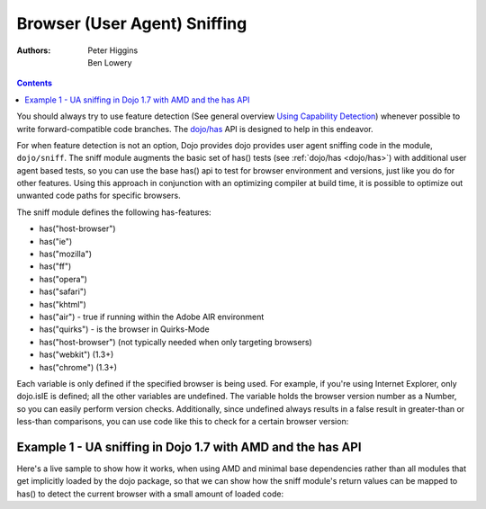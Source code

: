 .. _dojo/sniff:

=============================
Browser (User Agent) Sniffing
=============================

:Authors: Peter Higgins, Ben Lowery

.. contents ::
    :depth: 2

You should always try to use feature detection (See general overview `Using Capability Detection <http://dev.opera.com/articles/view/using-capability-detection/>`_) whenever possible to write forward-compatible code branches.  The `dojo/has <dojo/has>`_ API is designed to help in this endeavor.

For when feature detection is not an option, Dojo provides dojo provides user agent sniffing code in the module, ``dojo/sniff``.   The sniff module augments the basic set of has() tests (see :ref:`dojo/has <dojo/has>`) with additional user agent based tests, so you can use the base has() api to test for browser environment and versions, just like you do for other features.  Using this approach in conjunction with an optimizing compiler at build time, it is possible to optimize out unwanted code paths for specific browsers.

The sniff module defines the following has-features:

* has("host-browser")
* has("ie")
* has("mozilla")
* has("ff")
* has("opera")
* has("safari")
* has("khtml")
* has("air") - true if running within the Adobe AIR environment
* has("quirks") - is the browser in Quirks-Mode
* has("host-browser") (not typically needed when only targeting browsers)
* has("webkit") (1.3+)
* has("chrome") (1.3+)

Each variable is only defined if the specified browser is being used. For example, if you're using Internet Explorer, only dojo.isIE is defined; all the other variables are undefined. The variable holds the browser version number as a Number, so you can easily perform version checks. Additionally, since undefined always results in a false result in greater-than or less-than comparisons, you can use code like this to check for a certain browser version:

.. js ::

  require(["dojo/has", "dojo/_base/sniff"], function(has){
    if(has("ie") <= 6){ // only IE6 and below
      ...
    }

    if(has("ff") < 3){ // only Firefox 2.x and lower
      ...
    }

    if(has("ie") == 7){ // only IE7
      ...
    }
  });


Example 1 - UA sniffing in Dojo 1.7 with AMD and the has API
============================================================

Here's a live sample to show how it works, when using AMD and minimal base dependencies rather than all modules that get implicitly loaded by the dojo package, so that we can show how the sniff module's return values can be mapped to has() to detect the current browser with a small amount of loaded code:

.. code-example ::
  :djConfig: async: true, parseOnLoad: false

  .. js ::

      require(["dojo/has", // alias has API to "has"
              "dojo/_base/array", // alias array api to "arrayUtil"
              "dojo/dom", // alias DOM api to "dom"
              "dojo/_base/sniff", // load browser-related has feature tests
              "dojo/domReady!"], // wait until DOM is loaded
           function(has, arrayUtil, dom){

        function makeFancyAnswer(who){
          if(has(who)){
            return "Yes, it's version " + has(who);
          }else{
            return "No";
          }
        }

        function makeAtLeastAnswer(who, version){
          var answer = (has(who) >= version) ? "Yes" : "No";
          dom.byId("isAtLeast" + who + version).innerHTML = answer;
        }

        arrayUtil.forEach(["ie", "mozilla", "ff", "opera", "webkit", "chrome"], function(n){
          dom.byId("answerIs" + n).innerHTML = makeFancyAnswer(n);
        });
        makeAtLeastAnswer("ie", 7);
        makeAtLeastAnswer("ff", 3);
        makeAtLeastAnswer("opera", 9);

      });

  .. html ::

      <dl>
        <dt>Is this Internet Explorer?</dt>
        <dd id="answerIsie"></dd>
        <dt>Is this Firefox?</dt>
        <dd id="answerIsff"></dd>
        <dt>Is this Mozilla?</dt>
        <dd id="answerIsmozilla"></dd>
        <dt>Is this Opera?</dt>
        <dd id="answerIsopera"></dd>
        <dt>Is this WebKit? (Dojo 1.3)</dt>
        <dd id="answerIswebkit"></dd>
        <dt>Is this Chrome? (Dojo 1.3)</dt>
        <dd id="answerIschrome"></dd>
      </dl>
      <dl>
        <dt>Is this at least IE 7?</dt>
        <dd id="isAtLeastie7"></dd>
        <dt>Is this at least Firefox 3?</dt>
        <dd id="isAtLeastff3"></dd>
        <dt>Is this at least Opera 9?</dt>
        <dd id="isAtLeastopera9"></dd>
      </dl>
